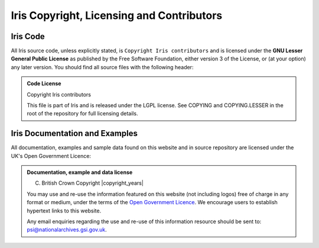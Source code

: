 
Iris Copyright, Licensing and Contributors
==========================================

Iris Code
---------

All Iris source code, unless explicitly stated, is ``Copyright Iris
contributors`` and is licensed under the **GNU Lesser General Public
License** as published by the Free Software Foundation, either version 3 of
the License, or (at your option) any later version.
You should find all source files with the following header:

.. admonition:: Code License

    Copyright Iris contributors
    
    This file is part of Iris and is released under the LGPL license.
    See COPYING and COPYING.LESSER in the root of the repository for full
    licensing details.


Iris Documentation and Examples
-------------------------------

All documentation, examples and sample data found on this website and in source repository 
are licensed under the UK's Open Government Licence:

.. admonition:: Documentation, example and data license
 
    (C) British Crown Copyright |copyright_years|
    
    You may use and re-use the information featured on this website (not including logos) free of 
    charge in any format or medium, under the terms of the 
    `Open Government Licence <https://www.nationalarchives.gov.uk/doc/open-government-licence/version/3/>`_. 
    We encourage users to establish hypertext links to this website.
    
    Any email enquiries regarding the use and re-use of this information resource should be 
    sent to: psi@nationalarchives.gsi.gov.uk.
